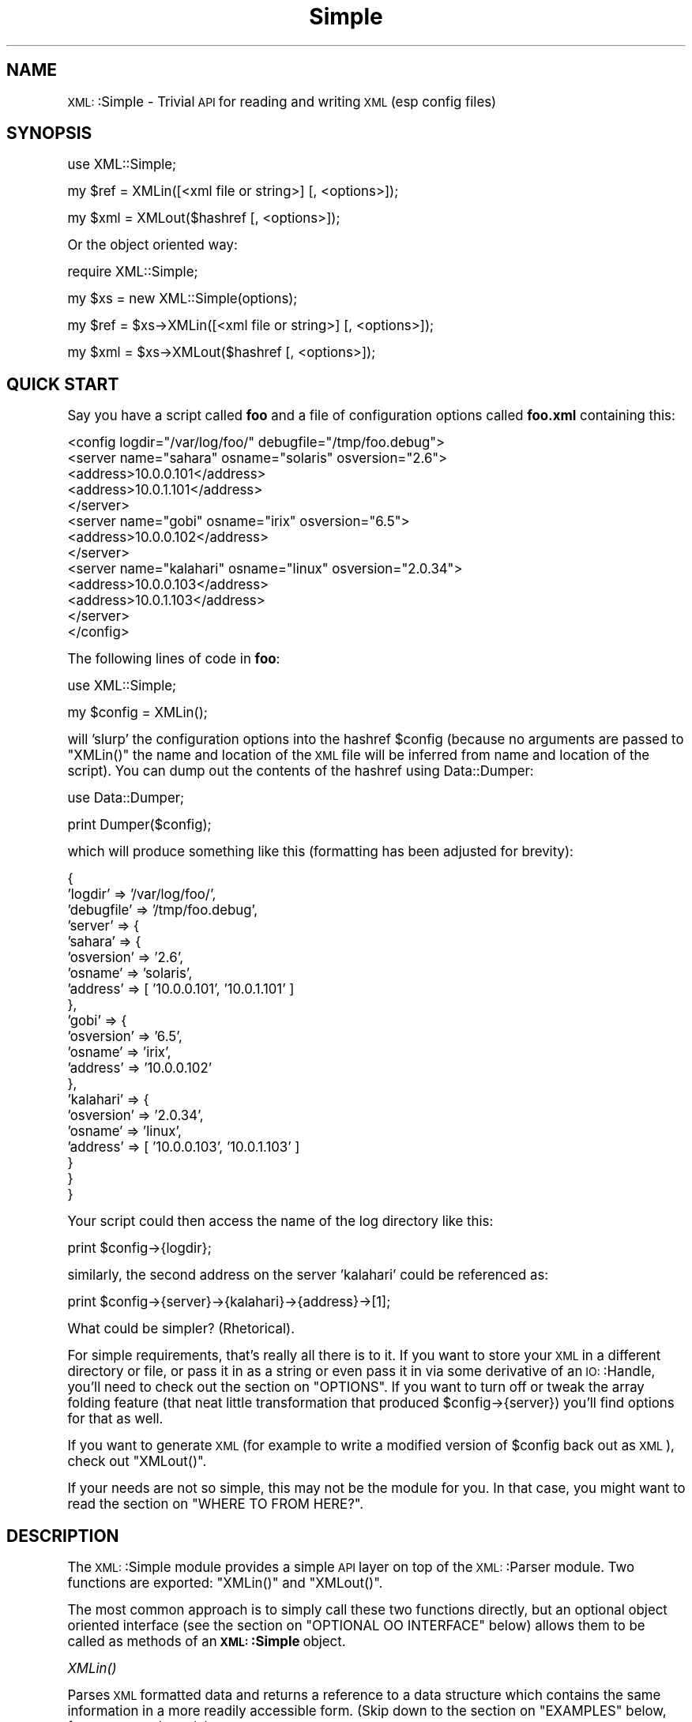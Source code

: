 .\" Automatically generated by Pod::Man version 1.15
.\" Mon Apr 23 13:58:04 2001
.\"
.\" Standard preamble:
.\" ======================================================================
.de Sh \" Subsection heading
.br
.if t .Sp
.ne 5
.PP
\fB\\$1\fR
.PP
..
.de Sp \" Vertical space (when we can't use .PP)
.if t .sp .5v
.if n .sp
..
.de Ip \" List item
.br
.ie \\n(.$>=3 .ne \\$3
.el .ne 3
.IP "\\$1" \\$2
..
.de Vb \" Begin verbatim text
.ft CW
.nf
.ne \\$1
..
.de Ve \" End verbatim text
.ft R

.fi
..
.\" Set up some character translations and predefined strings.  \*(-- will
.\" give an unbreakable dash, \*(PI will give pi, \*(L" will give a left
.\" double quote, and \*(R" will give a right double quote.  | will give a
.\" real vertical bar.  \*(C+ will give a nicer C++.  Capital omega is used
.\" to do unbreakable dashes and therefore won't be available.  \*(C` and
.\" \*(C' expand to `' in nroff, nothing in troff, for use with C<>
.tr \(*W-|\(bv\*(Tr
.ds C+ C\v'-.1v'\h'-1p'\s-2+\h'-1p'+\s0\v'.1v'\h'-1p'
.ie n \{\
.    ds -- \(*W-
.    ds PI pi
.    if (\n(.H=4u)&(1m=24u) .ds -- \(*W\h'-12u'\(*W\h'-12u'-\" diablo 10 pitch
.    if (\n(.H=4u)&(1m=20u) .ds -- \(*W\h'-12u'\(*W\h'-8u'-\"  diablo 12 pitch
.    ds L" ""
.    ds R" ""
.    ds C` ""
.    ds C' ""
'br\}
.el\{\
.    ds -- \|\(em\|
.    ds PI \(*p
.    ds L" ``
.    ds R" ''
'br\}
.\"
.\" If the F register is turned on, we'll generate index entries on stderr
.\" for titles (.TH), headers (.SH), subsections (.Sh), items (.Ip), and
.\" index entries marked with X<> in POD.  Of course, you'll have to process
.\" the output yourself in some meaningful fashion.
.if \nF \{\
.    de IX
.    tm Index:\\$1\t\\n%\t"\\$2"
..
.    nr % 0
.    rr F
.\}
.\"
.\" For nroff, turn off justification.  Always turn off hyphenation; it
.\" makes way too many mistakes in technical documents.
.hy 0
.if n .na
.\"
.\" Accent mark definitions (@(#)ms.acc 1.5 88/02/08 SMI; from UCB 4.2).
.\" Fear.  Run.  Save yourself.  No user-serviceable parts.
.bd B 3
.    \" fudge factors for nroff and troff
.if n \{\
.    ds #H 0
.    ds #V .8m
.    ds #F .3m
.    ds #[ \f1
.    ds #] \fP
.\}
.if t \{\
.    ds #H ((1u-(\\\\n(.fu%2u))*.13m)
.    ds #V .6m
.    ds #F 0
.    ds #[ \&
.    ds #] \&
.\}
.    \" simple accents for nroff and troff
.if n \{\
.    ds ' \&
.    ds ` \&
.    ds ^ \&
.    ds , \&
.    ds ~ ~
.    ds /
.\}
.if t \{\
.    ds ' \\k:\h'-(\\n(.wu*8/10-\*(#H)'\'\h"|\\n:u"
.    ds ` \\k:\h'-(\\n(.wu*8/10-\*(#H)'\`\h'|\\n:u'
.    ds ^ \\k:\h'-(\\n(.wu*10/11-\*(#H)'^\h'|\\n:u'
.    ds , \\k:\h'-(\\n(.wu*8/10)',\h'|\\n:u'
.    ds ~ \\k:\h'-(\\n(.wu-\*(#H-.1m)'~\h'|\\n:u'
.    ds / \\k:\h'-(\\n(.wu*8/10-\*(#H)'\z\(sl\h'|\\n:u'
.\}
.    \" troff and (daisy-wheel) nroff accents
.ds : \\k:\h'-(\\n(.wu*8/10-\*(#H+.1m+\*(#F)'\v'-\*(#V'\z.\h'.2m+\*(#F'.\h'|\\n:u'\v'\*(#V'
.ds 8 \h'\*(#H'\(*b\h'-\*(#H'
.ds o \\k:\h'-(\\n(.wu+\w'\(de'u-\*(#H)/2u'\v'-.3n'\*(#[\z\(de\v'.3n'\h'|\\n:u'\*(#]
.ds d- \h'\*(#H'\(pd\h'-\w'~'u'\v'-.25m'\f2\(hy\fP\v'.25m'\h'-\*(#H'
.ds D- D\\k:\h'-\w'D'u'\v'-.11m'\z\(hy\v'.11m'\h'|\\n:u'
.ds th \*(#[\v'.3m'\s+1I\s-1\v'-.3m'\h'-(\w'I'u*2/3)'\s-1o\s+1\*(#]
.ds Th \*(#[\s+2I\s-2\h'-\w'I'u*3/5'\v'-.3m'o\v'.3m'\*(#]
.ds ae a\h'-(\w'a'u*4/10)'e
.ds Ae A\h'-(\w'A'u*4/10)'E
.    \" corrections for vroff
.if v .ds ~ \\k:\h'-(\\n(.wu*9/10-\*(#H)'\s-2\u~\d\s+2\h'|\\n:u'
.if v .ds ^ \\k:\h'-(\\n(.wu*10/11-\*(#H)'\v'-.4m'^\v'.4m'\h'|\\n:u'
.    \" for low resolution devices (crt and lpr)
.if \n(.H>23 .if \n(.V>19 \
\{\
.    ds : e
.    ds 8 ss
.    ds o a
.    ds d- d\h'-1'\(ga
.    ds D- D\h'-1'\(hy
.    ds th \o'bp'
.    ds Th \o'LP'
.    ds ae ae
.    ds Ae AE
.\}
.rm #[ #] #H #V #F C
.\" ======================================================================
.\"
.IX Title "Simple 3"
.TH Simple 3 "perl v5.6.1" "2000-08-30" "User Contributed Perl Documentation"
.UC
.SH "NAME"
\&\s-1XML:\s0:Simple \- Trivial \s-1API\s0 for reading and writing \s-1XML\s0 (esp config files)
.SH "SYNOPSIS"
.IX Header "SYNOPSIS"
.Vb 1
\&    use XML::Simple;
.Ve
.Vb 1
\&    my $ref = XMLin([<xml file or string>] [, <options>]);
.Ve
.Vb 1
\&    my $xml = XMLout($hashref [, <options>]);
.Ve
Or the object oriented way:
.PP
.Vb 1
\&    require XML::Simple;
.Ve
.Vb 1
\&    my $xs = new XML::Simple(options);
.Ve
.Vb 1
\&    my $ref = $xs->XMLin([<xml file or string>] [, <options>]);
.Ve
.Vb 1
\&    my $xml = $xs->XMLout($hashref [, <options>]);
.Ve
.SH "QUICK START"
.IX Header "QUICK START"
Say you have a script called \fBfoo\fR and a file of configuration options
called \fBfoo.xml\fR containing this:
.PP
.Vb 13
\&  <config logdir="/var/log/foo/" debugfile="/tmp/foo.debug">
\&    <server name="sahara" osname="solaris" osversion="2.6">
\&      <address>10.0.0.101</address>
\&      <address>10.0.1.101</address>
\&    </server>
\&    <server name="gobi" osname="irix" osversion="6.5">
\&      <address>10.0.0.102</address>
\&    </server>
\&    <server name="kalahari" osname="linux" osversion="2.0.34">
\&      <address>10.0.0.103</address>
\&      <address>10.0.1.103</address>
\&    </server>
\&  </config>
.Ve
The following lines of code in \fBfoo\fR:
.PP
.Vb 1
\&  use XML::Simple;
.Ve
.Vb 1
\&  my $config = XMLin();
.Ve
will 'slurp' the configuration options into the hashref \f(CW$config\fR (because no
arguments are passed to \f(CW\*(C`XMLin()\*(C'\fR the name and location of the \s-1XML\s0 file will
be inferred from name and location of the script).  You can dump out the
contents of the hashref using Data::Dumper:
.PP
.Vb 1
\&  use Data::Dumper;
.Ve
.Vb 1
\&  print Dumper($config);
.Ve
which will produce something like this (formatting has been adjusted for
brevity):
.PP
.Vb 21
\&  {
\&      'logdir'        => '/var/log/foo/',
\&      'debugfile'     => '/tmp/foo.debug',
\&      'server'        => {
\&          'sahara'        => {
\&              'osversion'     => '2.6',
\&              'osname'        => 'solaris',
\&              'address'       => [ '10.0.0.101', '10.0.1.101' ]
\&          },
\&          'gobi'          => {
\&              'osversion'     => '6.5',
\&              'osname'        => 'irix',
\&              'address'       => '10.0.0.102'
\&          },
\&          'kalahari'      => {
\&              'osversion'     => '2.0.34',
\&              'osname'        => 'linux',
\&              'address'       => [ '10.0.0.103', '10.0.1.103' ]
\&          }
\&      }
\&  }
.Ve
Your script could then access the name of the log directory like this:
.PP
.Vb 1
\&  print $config->{logdir};
.Ve
similarly, the second address on the server 'kalahari' could be referenced as:
.PP
.Vb 1
\&  print $config->{server}->{kalahari}->{address}->[1];
.Ve
What could be simpler?  (Rhetorical).
.PP
For simple requirements, that's really all there is to it.  If you want to
store your \s-1XML\s0 in a different directory or file, or pass it in as a string or
even pass it in via some derivative of an \s-1IO:\s0:Handle, you'll need to check out
the section on "OPTIONS".  If you want to turn off or tweak the array folding feature (that
neat little transformation that produced \f(CW$config\fR->{server}) you'll find options
for that as well.
.PP
If you want to generate \s-1XML\s0 (for example to write a modified version of
\&\f(CW$config\fR back out as \s-1XML\s0), check out \f(CW\*(C`XMLout()\*(C'\fR.
.PP
If your needs are not so simple, this may not be the module for you.  In that
case, you might want to read the section on "WHERE TO FROM HERE?".
.SH "DESCRIPTION"
.IX Header "DESCRIPTION"
The \s-1XML:\s0:Simple module provides a simple \s-1API\s0 layer on top of the \s-1XML:\s0:Parser
module.  Two functions are exported: \f(CW\*(C`XMLin()\*(C'\fR and \f(CW\*(C`XMLout()\*(C'\fR.
.PP
The most common approach is to simply call these two functions directly, but an
optional object oriented interface (see the section on "OPTIONAL OO INTERFACE" below)
allows them to be called as methods of an \fB\s-1XML:\s0:Simple\fR object.
.Sh "\fIXMLin()\fP"
.IX Subsection "XMLin()"
Parses \s-1XML\s0 formatted data and returns a reference to a data structure which
contains the same information in a more readily accessible form.  (Skip
down to the section on "EXAMPLES" below, for more sample code).
.PP
\&\f(CW\*(C`XMLin()\*(C'\fR accepts an optional \s-1XML\s0 specifier followed by zero or more 'name =>
value' option pairs.  The \s-1XML\s0 specifier can be one of the following:
.Ip "A filename" 4
.IX Item "A filename"
If the filename contains no directory components \f(CW\*(C`XMLin()\*(C'\fR will look for the
file in each directory in the searchpath (see the section on "OPTIONS" below).  eg:
.Sp
.Vb 1
\&  $ref = XMLin('/etc/params.xml');
.Ve
Note, the filename '\-' can be used to parse from \s-1STDIN\s0.
.Ip "undef" 4
.IX Item "undef"
If there is no \s-1XML\s0 specifier, \f(CW\*(C`XMLin()\*(C'\fR will check the script directory and
each of the searchpath directories for a file with the same name as the script
but with the extension '.xml'.  Note: if you wish to specify options, you
must specify the value 'undef'.  eg:
.Sp
.Vb 1
\&  $ref = XMLin(undef, forcearray => 1);
.Ve
.Ip "A string of \s-1XML\s0" 4
.IX Item "A string of XML"
A string containing \s-1XML\s0 (recognised by the presence of '<' and '>' characters)
will be parsed directly.  eg:
.Sp
.Vb 1
\&  $ref = XMLin('<opt username="bob" password="flurp" />');
.Ve
.Ip "An \s-1IO:\s0:Handle object" 4
.IX Item "An IO::Handle object"
An \s-1IO:\s0:Handle object will be read to \s-1EOF\s0 and its contents parsed. eg:
.Sp
.Vb 2
\&  $fh = new IO::File('/etc/params.xml');
\&  $ref = XMLin($fh);
.Ve
.Sh "\fIXMLout()\fP"
.IX Subsection "XMLout()"
Takes a data structure (generally a hashref) and returns an \s-1XML\s0 encoding of
that structure.  If the resulting \s-1XML\s0 is parsed using \f(CW\*(C`XMLin()\*(C'\fR, it will
return a data structure equivalent to the original. 
.PP
When translating hashes to \s-1XML\s0, hash keys which have a leading '\-' will be
silently skipped.  This is the approved method for marking elements of a
data structure which should be ignored by \f(CW\*(C`XMLout\*(C'\fR.  (Note: If these items
were not skipped the key names would be emitted as element or attribute names
with a leading '\-' which would not be valid \s-1XML\s0).
.Sh "Caveats"
.IX Subsection "Caveats"
Some care is required in creating data structures which will be passed to
\&\f(CW\*(C`XMLout()\*(C'\fR.  Hash keys from the data structure will be encoded as either \s-1XML\s0
element names or attribute names.  Therefore, you should use hash key names 
which conform to the relatively strict \s-1XML\s0 naming rules:
.PP
Names in \s-1XML\s0 must begin with a letter.  The remaining characters may be
letters, digits, hyphens (\-), underscores (_) or full stops (.).  It is also
allowable to include one colon (:) in an element name but this should only be
used when working with namespaces \- a facility well beyond the scope of
\&\fB\s-1XML:\s0:Simple\fR.
.PP
You can use other punctuation characters in hash values (just not in hash
keys) however \fB\s-1XML:\s0:Simple\fR does not support dumping binary data.
.PP
If you break these rules, the current implementation of \f(CW\*(C`XMLout()\*(C'\fR will 
simply emit non-compliant \s-1XML\s0 which will be rejected if you try to read it
back in.  (A later version of \fB\s-1XML:\s0:Simple\fR might take a more proactive
approach).
.PP
Note also that although you can nest hashes and arrays to arbitrary levels,
recursive data structures are not supported and will cause \f(CW\*(C`XMLout()\*(C'\fR to die.
.PP
Refer to the section on "WHERE TO FROM HERE?" if \f(CW\*(C`XMLout()\*(C'\fR is too simple for your needs.
.SH "OPTIONS"
.IX Header "OPTIONS"
\&\fB\s-1XML:\s0:Simple\fR supports a number of options (in fact as each release of
\&\fB\s-1XML:\s0:Simple\fR adds more options, the module's claim to the name 'Simple'
becomes more tenuous).  If you find yourself repeatedly having to specify
the same options, you might like to investigate the section on "OPTIONAL OO INTERFACE"
below.
.PP
Because there are so many options, it's hard for new users to know which ones
are important, so here are the two you really need to know about:
.Ip "\(bu" 4
check out 'forcearray' because you'll almost certainly want to turn it on
.Ip "\(bu" 4
make sure you know what the 'keyattr' option does and what its default value
is because it may surprise you otherwise
.PP
Both \f(CW\*(C`XMLin()\*(C'\fR and \f(CW\*(C`XMLout()\*(C'\fR expect a single argument followed by a list of
options.  An option takes the form of a 'name => value' pair.  The options
listed below are marked with '\fBin\fR' if they are recognised by \f(CW\*(C`XMLin()\*(C'\fR and
\&'\fBout\fR' if they are recognised by \f(CW\*(C`XMLout()\*(C'\fR.
.Ip "keyattr => [ list ] (\fBin+out\fR)" 4
.IX Item "keyattr => [ list ] (in+out)"
This option controls the 'array folding' feature which translates nested
elements from an array to a hash.  For example, this \s-1XML:\s0
.Sp
.Vb 4
\&    <opt>
\&      <user login="grep" fullname="Gary R Epstein" />
\&      <user login="stty" fullname="Simon T Tyson" />
\&    </opt>
.Ve
would, by default, parse to this:
.Sp
.Vb 12
\&    {
\&      'user' => [
\&                  {
\&                    'login' => 'grep',
\&                    'fullname' => 'Gary R Epstein'
\&                  },
\&                  {
\&                    'login' => 'stty',
\&                    'fullname' => 'Simon T Tyson'
\&                  }
\&                ]
\&    }
.Ve
If the option 'keyattr => \*(L"login\*(R"' were used to specify that the 'login'
attribute is a key, the same \s-1XML\s0 would parse to:
.Sp
.Vb 10
\&    {
\&      'user' => {
\&                  'stty' => {
\&                              'fullname' => 'Simon T Tyson'
\&                            },
\&                  'grep' => {
\&                              'fullname' => 'Gary R Epstein'
\&                            }
\&                }
\&    }
.Ve
The key attribute names should be supplied in an arrayref if there is more
than one.  \f(CW\*(C`XMLin()\*(C'\fR will attempt to match attribute names in the order
supplied.  \f(CW\*(C`XMLout()\*(C'\fR will use the first attribute name supplied when
\&'unfolding' a hash into an array.
.Sp
Note: the keyattr option controls the folding of arrays.  By default a single
nested element will be rolled up into a scalar rather than an array and
therefore will not be folded.  Use the 'forcearray' option (below) to force
nested elements to be parsed into arrays and therefore candidates for folding
into hashes.
.Sp
The default value for 'keyattr' is ['name', 'key', 'id'].  Setting this option
to an empty list will disable the array folding feature.
.Ip "keyattr => { list } (\fBin+out\fR)" 4
.IX Item "keyattr => { list } (in+out)"
This alternative method of specifiying the key attributes allows more fine
grained control over which elements are folded and on which attributes.  For
example the option 'keyattr => { package => 'id' } will cause any package
elements to be folded on the 'id' attribute.  No other elements which have an
\&'id' attribute will be folded at all. 
.Sp
Note: \f(CW\*(C`XMLin()\*(C'\fR will generate a warning if this syntax is used and an element
which does not have the specified key attribute is encountered (eg: a 'package'
element without an 'id' attribute, to use the example above).  Warnings will
only be generated if \fB\-w\fR is in force.
.Sp
Two further variations are made possible by prefixing a '+' or a '\-' character
to the attribute name:
.Sp
The option 'keyattr => { user => \*(L"+login\*(R" }' will cause this \s-1XML:\s0
.Sp
.Vb 4
\&    <opt>
\&      <user login="grep" fullname="Gary R Epstein" />
\&      <user login="stty" fullname="Simon T Tyson" />
\&    </opt>
.Ve
to parse to this data structure:
.Sp
.Vb 12
\&    {
\&      'user' => {
\&                  'stty' => {
\&                              'fullname' => 'Simon T Tyson',
\&                              'login'    => 'stty'
\&                            },
\&                  'grep' => {
\&                              'fullname' => 'Gary R Epstein',
\&                              'login'    => 'grep'
\&                            }
\&                }
\&    }
.Ve
The '+' indicates that the value of the key attribute should be copied rather than
moved to the folded hash key.
.Sp
A '\-' prefix would produce this result:
.Sp
.Vb 12
\&    {
\&      'user' => {
\&                  'stty' => {
\&                              'fullname' => 'Simon T Tyson',
\&                              '-login'    => 'stty'
\&                            },
\&                  'grep' => {
\&                              'fullname' => 'Gary R Epstein',
\&                              '-login'    => 'grep'
\&                            }
\&                }
\&    }
.Ve
As described earlier, \f(CW\*(C`XMLout\*(C'\fR will ignore hash keys starting with a '\-'.
.Ip "searchpath => [ list ] (\fBin\fR)" 4
.IX Item "searchpath => [ list ] (in)"
Where the \s-1XML\s0 is being read from a file, and no path to the file is specified,
this attribute allows you to specify which directories should be searched.
.Sp
If the first parameter to \f(CW\*(C`XMLin()\*(C'\fR is undefined, the default searchpath
will contain only the directory in which the script itself is located.
Otherwise the default searchpath will be empty.  
.Sp
Note: the current directory ('.') is \fBnot\fR searched unless it is the directory
containing the script.
.Ip "forcearray => 1 (\fBin\fR)" 4
.IX Item "forcearray => 1 (in)"
This option should be set to '1' to force nested elements to be represented
as arrays even when there is only one.  Eg, with forcearray enabled, this
\&\s-1XML:\s0
.Sp
.Vb 3
\&    <opt>
\&      <name>value</name>
\&    </opt>
.Ve
would parse to this:
.Sp
.Vb 5
\&    {
\&      'name' => [
\&                  'value'
\&                ]
\&    }
.Ve
instead of this (the default):
.Sp
.Vb 3
\&    {
\&      'name' => 'value'
\&    }
.Ve
This option is especially useful if the data structure is likely to be written
back out as \s-1XML\s0 and the default behaviour of rolling single nested elements up
into attributes is not desirable. 
.Sp
If you are using the array folding feature, you should almost certainly enable
this option.  If you do not, single nested elements will not be parsed to
arrays and therefore will not be candidates for folding to a hash.  (Given that
the default value of 'keyattr' enables array folding, the default value of this
option should probably also have been enabled too \- sorry).
.Ip "forcearray => [ \fIname\fR\|(s) ] (\fBin\fR)" 4
.IX Item "forcearray => [ name ] (in)"
This alternative form of the 'forcearray' option allows you to specify a list
of element names which should always be forced into an array representation,
rather than the 'all or nothing' approach above.
.Ip "noattr => 1 (\fBin+out\fR)" 4
.IX Item "noattr => 1 (in+out)"
When used with \f(CW\*(C`XMLout()\*(C'\fR, the generated \s-1XML\s0 will contain no attributes.
All hash key/values will be represented as nested elements instead.
.Sp
When used with \f(CW\*(C`XMLin()\*(C'\fR, any attributes in the \s-1XML\s0 will be ignored.
.Ip "suppressempty => 1 | '' | undef (\fBin\fR)" 4
.IX Item "suppressempty => 1 | '' | undef (in)"
This option controls what \f(CW\*(C`XMLin()\*(C'\fR should do with empty elements (no
attributes and no content).  The default behaviour is to represent them as
empty hashes.  Setting this option to a true value (eg: 1) will cause empty
elements to be skipped altogether.  Setting the option to 'undef' or the empty
string will cause empty elements to be represented as the undefined value or
the empty string respectively.  The latter two alternatives are a little
easier to test for in your code than a hash with no keys.
.Ip "cache => [ cache \fIscheme\fR\|(s) ] (\fBin\fR)" 4
.IX Item "cache => [ cache scheme ] (in)"
Because loading the \fB\s-1XML:\s0:Parser\fR module and parsing an \s-1XML\s0 file can consume a
significant number of \s-1CPU\s0 cycles, it is often desirable to cache the output of
\&\f(CW\*(C`XMLin()\*(C'\fR for later reuse.
.Sp
When parsing from a named file, \fB\s-1XML:\s0:Simple\fR supports a number of caching
schemes.  The 'cache' option may be used to specify one or more schemes (using
an anonymous array).  Each scheme will be tried in turn in the hope of finding
a cached pre-parsed representation of the \s-1XML\s0 file.  If no cached copy is
found, the file will be parsed and the first cache scheme in the list will be
used to save a copy of the results.  The following cache schemes have been
implemented:
.RS 4
.Ip "storable" 4
.IX Item "storable"
Utilises \fBStorable.pm\fR to read/write a cache file with the same name as the
\&\s-1XML\s0 file but with the extension .stor
.Ip "memshare" 4
.IX Item "memshare"
When a file is first parsed, a copy of the resulting data structure is retained
in memory in the \fB\s-1XML:\s0:Simple\fR module's namespace.  Subsequent calls to parse
the same file will return a reference to this structure.  This cached version
will persist only for the life of the Perl interpreter (which in the case of
mod_perl for example, may be some significant time).
.Sp
Because each caller receives a reference to the same data structure, a change
made by one caller will be visible to all.  For this reason, the reference
returned should be treated as read-only.
.Ip "memcopy" 4
.IX Item "memcopy"
This scheme works identically to 'memshare' (above) except that each caller
receives a reference to a new data structure which is a copy of the cached
version.  Copying the data structure will add a little processing overhead,
therefore this scheme should only be used where the caller intends to modify
the data structure (or wishes to protect itself from others who might).  This
scheme uses \fBStorable.pm\fR to perform the copy.
.RE
.RS 4
.RE
.Ip "keeproot => 1 (\fBin+out\fR)" 4
.IX Item "keeproot => 1 (in+out)"
In its attempt to return a data structure free of superfluous detail and
unnecessary levels of indirection, \f(CW\*(C`XMLin()\*(C'\fR normally discards the root
element name.  Setting the 'keeproot' option to '1' will cause the root element
name to be retained.  So after executing this code:
.Sp
.Vb 1
\&  $config = XMLin('<config tempdir="/tmp" />', keeproot => 1)
.Ve
You'll be able to reference the tempdir as
\&\f(CW\*(C`$config\->{config}\->{tempdir}\*(C'\fR instead of the default
\&\f(CW\*(C`$config\->{tempdir}\*(C'\fR.
.Sp
Similarly, setting the 'keeproot' option to '1' will tell \f(CW\*(C`XMLout()\*(C'\fR that the
data structure already contains a root element name and it is not necessary to
add another.
.Ip "rootname => 'string' (\fBout\fR)" 4
.IX Item "rootname => 'string' (out)"
By default, when \f(CW\*(C`XMLout()\*(C'\fR generates \s-1XML\s0, the root element will be named
\&'opt'.  This option allows you to specify an alternative name.
.Sp
Specifying either undef or the empty string for the rootname option will
produce \s-1XML\s0 with no root elements.  In most cases the resulting \s-1XML\s0 fragment
will not be 'well formed' and therefore could not be read back in by \f(CW\*(C`XMLin()\*(C'\fR.
Nevertheless, the option has been found to be useful in certain circumstances.
.Ip "forcecontent (\fBin\fR)" 4
.IX Item "forcecontent (in)"
When \f(CW\*(C`XMLin()\*(C'\fR parses elements which have text content as well as attributes,
the text content must be represented as a hash value rather than a simple
scalar.  This option allows you to force text content to always parse to
a hash value even when there are no attributes.  So for example:
.Sp
.Vb 1
\&  XMLin('<opt><x>text1</x><y a="2">text2</y></opt>', forcecontent => 1)
.Ve
will parse to:
.Sp
.Vb 4
\&  {
\&    'x' => {           'content' => 'text1' },
\&    'y' => { 'a' => 2, 'content' => 'text2' }
\&  }
.Ve
instead of:
.Sp
.Vb 4
\&  {
\&    'x' => 'text1',
\&    'y' => { 'a' => 2, 'content' => 'text2' }
\&  }
.Ve
.Ip "contentkey => 'keyname' (\fBin+out\fR)" 4
.IX Item "contentkey => 'keyname' (in+out)"
When text content is parsed to a hash value, this option let's you specify a
name for the hash key to override the default 'content'.  So for example:
.Sp
.Vb 1
\&  XMLin('<opt one="1">Text</opt>', contentkey => 'text')
.Ve
will parse to:
.Sp
.Vb 1
\&  { 'one' => 1, 'text' => 'Text' }
.Ve
instead of:
.Sp
.Vb 1
\&  { 'one' => 1, 'content' => 'Text' }
.Ve
\&\f(CW\*(C`XMLout()\*(C'\fR will also honour the value of this option when converting a hashref
to \s-1XML\s0.
.Ip "xmldecl => 1  or  xmldecl => 'string'  (\fBout\fR)" 4
.IX Item "xmldecl => 1  or  xmldecl => 'string'  (out)"
If you want the output from \f(CW\*(C`XMLout()\*(C'\fR to start with the optional \s-1XML\s0
declaration, simply set the option to '1'.  The default \s-1XML\s0 declaration is:
.Sp
.Vb 1
\&        <?xml version='1' standalone='yes'?>
.Ve
If you want some other string (for example to declare an encoding value), set
the value of this option to the complete string you require.
.Ip "outputfile => <file specifier> (\fBout\fR)" 4
.IX Item "outputfile => <file specifier> (out)"
The default behaviour of \f(CW\*(C`XMLout()\*(C'\fR is to return the \s-1XML\s0 as a string.  If you
wish to write the \s-1XML\s0 to a file, simply supply the filename using the
\&'outputfile' option.  Alternatively, you can supply an \s-1IO\s0 handle object instead
of a filename.
.Ip "noescape => 1 (\fBout\fR)" 4
.IX Item "noescape => 1 (out)"
By default, \f(CW\*(C`XMLout()\*(C'\fR will translate the characters '<', '>', '&' and
\&'"' to '&lt;', '&gt;', '&amp;' and '&quot' respectively.  Use this option to
suppress escaping (presumably because you've already escaped the data in some
more sophisticated manner).
.Ip "parseropts => [ \s-1XML:\s0:Parser Options ] (\fBin\fR)" 4
.IX Item "parseropts => [ XML::Parser Options ] (in)"
Use this option to specify parameters that should be passed to the constructor
of the underlying \s-1XML:\s0:Parser object.  For example to turn on the namespace processing mode, you could say:
.Sp
.Vb 1
\&  XMLin($xml, parseropts => [ Namespaces => 1 ])
.Ve
.SH "OPTIONAL OO INTERFACE"
.IX Header "OPTIONAL OO INTERFACE"
The procedural interface is both simple and convenient however there are a
couple of reasons why you might prefer to use the object oriented (\s-1OO\s0)
interface:
.Ip "\(bu" 4
to define a set of default values which should be used on all subsequent calls
to \f(CW\*(C`XMLin()\*(C'\fR or \f(CW\*(C`XMLout()\*(C'\fR
.Ip "\(bu" 4
to override methods in \fB\s-1XML:\s0:Simple\fR to provide customised behaviour
.PP
The default values for the options described above are unlikely to suit
everyone.  The \s-1OO\s0 interface allows you to effectively override \fB\s-1XML:\s0:Simple\fR's
defaults with your preferred values.  It works like this:
.PP
First create an \s-1XML:\s0:Simple parser object with your preferred defaults:
.PP
.Vb 1
\&  my $xs = new XML::Simple(forcearray => 1, keeproot => 1);
.Ve
then call \f(CW\*(C`XMLin()\*(C'\fR or \f(CW\*(C`XMLout()\*(C'\fR as a method of that object:
.PP
.Vb 2
\&  my $ref = $xs->XMLin($xml);
\&  my $xml = $xs->XMLout($ref);
.Ve
You can also specify options when you make the method calls and these values
will be merged with the values specified when the object was created.  Values
specified in a method call take precedence.
.PP
Overriding methods is a more advanced topic but might be useful if for example
you wished to provide an alternative routine for escaping character data (the
escape_value method) or for building the initial parse tree (the build_tree
method).
.SH "ERROR HANDLING"
.IX Header "ERROR HANDLING"
The \s-1XML\s0 standard is very clear on the issue of non-compliant documents.  An
error in parsing any single element (for example a missing end tag) must cause
the whole document to be rejected.  \fB\s-1XML:\s0:Simple\fR will die with an
appropriate message if it encounters a parsing error.
.PP
If dying is not appropriate for your application, you should arrange to call
\&\f(CW\*(C`XMLin()\*(C'\fR in an eval block and look for errors in $@.  eg:
.PP
.Vb 2
\&    my $config = eval { XMLin() };
\&    PopUpMessage($@) if($@);
.Ve
Note, there is a common misconception that use of \fBeval\fR will significantly
slow down a script.  While that may be true when the code being eval'd is in a
string, it is not true of code like the sample above.
.SH "EXAMPLES"
.IX Header "EXAMPLES"
When \f(CW\*(C`XMLin()\*(C'\fR reads the following very simple piece of \s-1XML:\s0
.PP
.Vb 1
\&    <opt username="testuser" password="frodo"></opt>
.Ve
it returns the following data structure:
.PP
.Vb 4
\&    {
\&      'username' => 'testuser',
\&      'password' => 'frodo'
\&    }
.Ve
The identical result could have been produced with this alternative \s-1XML:\s0
.PP
.Vb 1
\&    <opt username="testuser" password="frodo" />
.Ve
Or this (although see 'forcearray' option for variations):
.PP
.Vb 4
\&    <opt>
\&      <username>testuser</username>
\&      <password>frodo</password>
\&    </opt>
.Ve
Repeated nested elements are represented as anonymous arrays:
.PP
.Vb 9
\&    <opt>
\&      <person firstname="Joe" lastname="Smith">
\&        <email>joe@smith.com</email>
\&        <email>jsmith@yahoo.com</email>
\&      </person>
\&      <person firstname="Bob" lastname="Smith">
\&        <email>bob@smith.com</email>
\&      </person>
\&    </opt>
.Ve
.Vb 17
\&    {
\&      'person' => [
\&                    {
\&                      'email' => [
\&                                   'joe@smith.com',
\&                                   'jsmith@yahoo.com'
\&                                 ],
\&                      'firstname' => 'Joe',
\&                      'lastname' => 'Smith'
\&                    },
\&                    {
\&                      'email' => 'bob@smith.com',
\&                      'firstname' => 'Bob',
\&                      'lastname' => 'Smith'
\&                    }
\&                  ]
\&    }
.Ve
Nested elements with a recognised key attribute are transformed (folded) from
an array into a hash keyed on the value of that attribute:
.PP
.Vb 5
\&    <opt>
\&      <person key="jsmith" firstname="Joe" lastname="Smith" />
\&      <person key="tsmith" firstname="Tom" lastname="Smith" />
\&      <person key="jbloggs" firstname="Joe" lastname="Bloggs" />
\&    </opt>
.Ve
.Vb 16
\&    {
\&      'person' => {
\&                    'jbloggs' => {
\&                                   'firstname' => 'Joe',
\&                                   'lastname' => 'Bloggs'
\&                                 },
\&                    'tsmith' => {
\&                                  'firstname' => 'Tom',
\&                                  'lastname' => 'Smith'
\&                                },
\&                    'jsmith' => {
\&                                  'firstname' => 'Joe',
\&                                  'lastname' => 'Smith'
\&                                }
\&                  }
\&    }
.Ve
The <anon> tag can be used to form anonymous arrays:
.PP
.Vb 6
\&    <opt>
\&      <head><anon>Col 1</anon><anon>Col 2</anon><anon>Col 3</anon></head>
\&      <data><anon>R1C1</anon><anon>R1C2</anon><anon>R1C3</anon></data>
\&      <data><anon>R2C1</anon><anon>R2C2</anon><anon>R2C3</anon></data>
\&      <data><anon>R3C1</anon><anon>R3C2</anon><anon>R3C3</anon></data>
\&    </opt>
.Ve
.Vb 10
\&    {
\&      'head' => [
\&                  [ 'Col 1', 'Col 2', 'Col 3' ]
\&                ],
\&      'data' => [
\&                  [ 'R1C1', 'R1C2', 'R1C3' ],
\&                  [ 'R2C1', 'R2C2', 'R2C3' ],
\&                  [ 'R3C1', 'R3C2', 'R3C3' ]
\&                ]
\&    }
.Ve
Anonymous arrays can be nested to arbirtrary levels and as a special case, if
the surrounding tags for an \s-1XML\s0 document contain only an anonymous array the
arrayref will be returned directly rather than the usual hashref:
.PP
.Vb 5
\&    <opt>
\&      <anon><anon>Col 1</anon><anon>Col 2</anon></anon>
\&      <anon><anon>R1C1</anon><anon>R1C2</anon></anon>
\&      <anon><anon>R2C1</anon><anon>R2C2</anon></anon>
\&    </opt>
.Ve
.Vb 5
\&    [
\&      [ 'Col 1', 'Col 2' ],
\&      [ 'R1C1', 'R1C2' ],
\&      [ 'R2C1', 'R2C2' ]
\&    ]
.Ve
Elements which only contain text content will simply be represented as a
scalar.  Where an element has both attributes and text content, the element
will be represented as a hashref with the text content in the 'content' key:
.PP
.Vb 4
\&  <opt>
\&    <one>first</one>
\&    <two attr="value">second</two>
\&  </opt>
.Ve
.Vb 4
\&  {
\&    'one' => 'first',
\&    'two' => { 'attr' => 'value', 'content' => 'second' }
\&  }
.Ve
Mixed content (elements which contain both text content and nested elements)
will be not be represented in a useful way \- element order and significant
whitespace will be lost.  If you need to work with mixed content, then
\&\s-1XML:\s0:Simple is not the right tool for your job \- check out the next section.
.SH "WHERE TO FROM HERE?"
.IX Header "WHERE TO FROM HERE?"
\&\fB\s-1XML:\s0:Simple\fR is by nature very simple.  
.Ip "\(bu" 4
The parsing process liberally disposes of 'surplus' whitespace \- some 
applications will be sensitive to this.
.Ip "\(bu" 4
Slurping data into a hash will implicitly discard information about attribute
order.  Normally this would not be a problem because any items for which order
is important would typically be encoded as elements rather than attributes.
However \fB\s-1XML:\s0:Simple\fR's aggressive slurping and folding algorithms can
defeat even these techniques.
.Ip "\(bu" 4
The \s-1API\s0 offers little control over the output of \f(CW\*(C`XMLout()\*(C'\fR.  In particular,
it is not especially likely that feeding the output from \f(CW\*(C`XMLin()\*(C'\fR into
\&\f(CW\*(C`XMLout()\*(C'\fR will reproduce the original \s-1XML\s0 (although passing the output from
\&\f(CW\*(C`XMLout()\*(C'\fR into \f(CW\*(C`XMLin()\*(C'\fR should reproduce the original data structure).
.Ip "\(bu" 4
\&\f(CW\*(C`XMLout()\*(C'\fR cannot produce well formed \s-1HTML\s0 unless you feed it with care \- hash
keys must conform to \s-1XML\s0 element naming rules and undefined values should be
avoided.
.Ip "\(bu" 4
\&\f(CW\*(C`XMLout()\*(C'\fR does not currently support encodings (although it shouldn't stand
in your way if you feed it encoded data).
.Ip "\(bu" 4
If you're attempting to get the output from \f(CW\*(C`XMLout()\*(C'\fR to conform to a
specific \s-1DTD\s0, you're almost certainly using the wrong tool for the job.
.PP
If any of these points are a problem for you, then \fB\s-1XML:\s0:Simple\fR is probably
not the right module for your application.  The following section is intended
to give pointers which might help you select a more powerful tool \- it's a bit
sketchy right now but submissions are welcome.
.Ip "\s-1XML:\s0:Parser" 4
.IX Item "XML::Parser"
\&\fB\s-1XML:\s0:Simple\fR is built on top of \fB\s-1XML:\s0:Parser\fR, so if you have \fB\s-1XML:\s0:Simple\fR
working you already have \fB\s-1XML:\s0:Parser\fR installed.  This is a comprehensive,
fast, industrial strength (non-validating) parsing tool built on top of James
Clark's 'expat' library.  It does support converting \s-1XML\s0 into a Perl tree
structure (with full support for mixed content) but for arbritrarily large
documents you're probably better off defining handler routines for
\&\fB\s-1XML:\s0:Parser\fR to call as each element is parsed.  The distribution includes a
number of sample applications.
.Ip "\s-1XML::DOM\s0" 4
.IX Item "XML::DOM"
The data structure returned by \fB\s-1XML:\s0:Simple\fR was designed for convenience
rather than standards compliance.  \fB\s-1XML::DOM\s0\fR is a parser built on top of
\&\fB\s-1XML:\s0:Parser\fR, which returns a 'Document' object conforming to the \s-1API\s0 of the
Document Object Model as described at http://www.w3.org/TR/REC-DOM-Level-1 .
This Document object can then be examined, modified and written back out to a
file or converted to a string. 
.Ip "\s-1XML:\s0:Grove" 4
.IX Item "XML::Grove"
Compliance with the Document Object Model might be particularly useful when
porting code to or from another language.  However, if you're looking for a
simpler, 'perlish' object interface, take a look at \fB\s-1XML:\s0:Grove\fR.
.Ip "\s-1XML:\s0:Twig" 4
.IX Item "XML::Twig"
\&\s-1XML:\s0:Twig offers a tree-oriented interface to a document while still allowing
the processing of documents of any size. It allows processing chunks of
documents in tree-mode which can then be flushed or purged from the memory.
The \s-1XML:\s0:Twig page is at http://standards.ieee.org/resources/spasystem/twig/
.Ip "libxml-perl" 4
.IX Item "libxml-perl"
\&\fBlibxml-perl\fR is a collection of Perl modules, scripts, and documents for
working with \s-1XML\s0 in Perl. The distribution includes PerlSAX \- a Perl
implementation of the \s-1SAX\s0 \s-1API\s0.  It also include \fB\s-1XML:\s0:PatAct\fR modules for
processing \s-1XML\s0 by defining patterns and associating them with actions.  For more
details see http://bitsko.slc.ut.us/libxml-perl/ .
.Ip "\s-1XML::PYX\s0" 4
.IX Item "XML::PYX"
\&\fB\s-1XML::PYX\s0\fR allows you to apply Unix command pipelines (using grep, sed etc) to
filter or transform \s-1XML\s0 files.  Ideally suited for tasks such as extracting all
text content or stripping out all occurrences of a particular tag without
having to write a Perl script at all.  It can also be used for transforming
\&\s-1HTML\s0 to \s-1XHTML\s0.
.Ip "\s-1XML::RAX\s0" 4
.IX Item "XML::RAX"
If you wish to process \s-1XML\s0 files containing a series of 'records', \fB\s-1XML::RAX\s0\fR
provides a simple purpose-designed interface.  If it still hasn't made it to
\&\s-1CPAN\s0, try: http://www.dancentury.com/robh/
.Ip "\s-1XML:\s0:Writer" 4
.IX Item "XML::Writer"
\&\fB\s-1XML:\s0:Writer\fR is a helper module for Perl programs that write \s-1XML\s0 documents.
.Ip "\s-1XML:\s0:Dumper" 4
.IX Item "XML::Dumper"
\&\fB\s-1XML:\s0:Dumper\fR dumps Perl data to a structured \s-1XML\s0 format. \fB\s-1XML:\s0:Dumper\fR can
also read \s-1XML\s0 data that was previously dumped by the module and convert it back
to Perl. 
.PP
Don't forget to check out the Perl \s-1XML\s0 \s-1FAQ\s0 at:
http://www.perlxml.com/faq/perl-xml-faq.html
.SH "STATUS"
.IX Header "STATUS"
This version (1.05) is the current stable version.  
.SH "SEE ALSO"
.IX Header "SEE ALSO"
\&\fB\s-1XML:\s0:Simple\fR requires \fB\s-1XML:\s0:Parser\fR and \fBFile::Spec\fR.  The optional caching
functions require \fBStorable\fR.
.SH "COPYRIGHT"
.IX Header "COPYRIGHT"
Copyright 1999 Grant McLean <grantm@web.co.nz>
.PP
This library is free software; you can redistribute it and/or modify it
under the same terms as Perl itself. 
